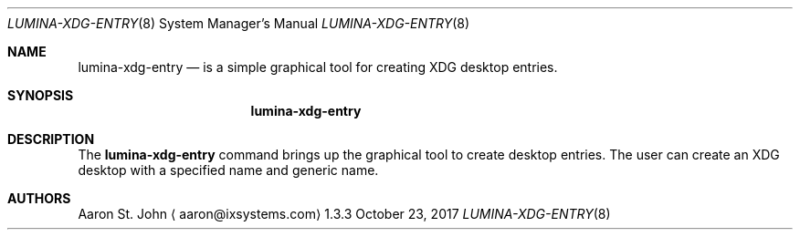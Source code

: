 .Dd October 23, 2017
.Dt LUMINA-XDG-ENTRY 8
.Os 1.3.3

.Sh NAME
.Nm lumina-xdg-entry
.Nd is a simple graphical tool for creating XDG desktop entries.

.Sh SYNOPSIS
.Nm

.Sh DESCRIPTION
The
.Nm
command brings up the graphical tool to create desktop entries.
The user can create an XDG desktop with a specified name and generic name.

.Sh AUTHORS
.An Aaron St. John
.Aq aaron@ixsystems.com
